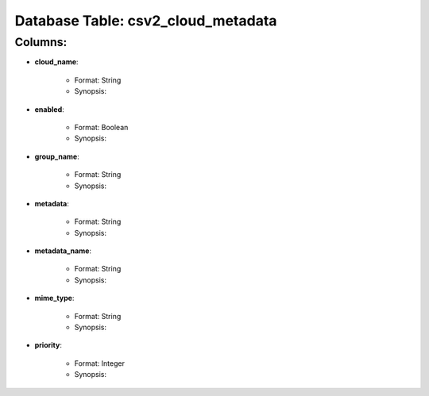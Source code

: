 .. File generated by /opt/cloudscheduler/utilities/schema_doc - DO NOT EDIT
..
.. To modify the contents of this file:
..   1. edit the template file "/opt/cloudscheduler/docs/schema_doc/tables/csv2_cloud_metadata"
..   2. run the utility "/opt/cloudscheduler/utilities/schema_doc"
..

Database Table: csv2_cloud_metadata
===================================


Columns:
^^^^^^^^

* **cloud_name**:

   * Format: String
   * Synopsis:

* **enabled**:

   * Format: Boolean
   * Synopsis:

* **group_name**:

   * Format: String
   * Synopsis:

* **metadata**:

   * Format: String
   * Synopsis:

* **metadata_name**:

   * Format: String
   * Synopsis:

* **mime_type**:

   * Format: String
   * Synopsis:

* **priority**:

   * Format: Integer
   * Synopsis:

